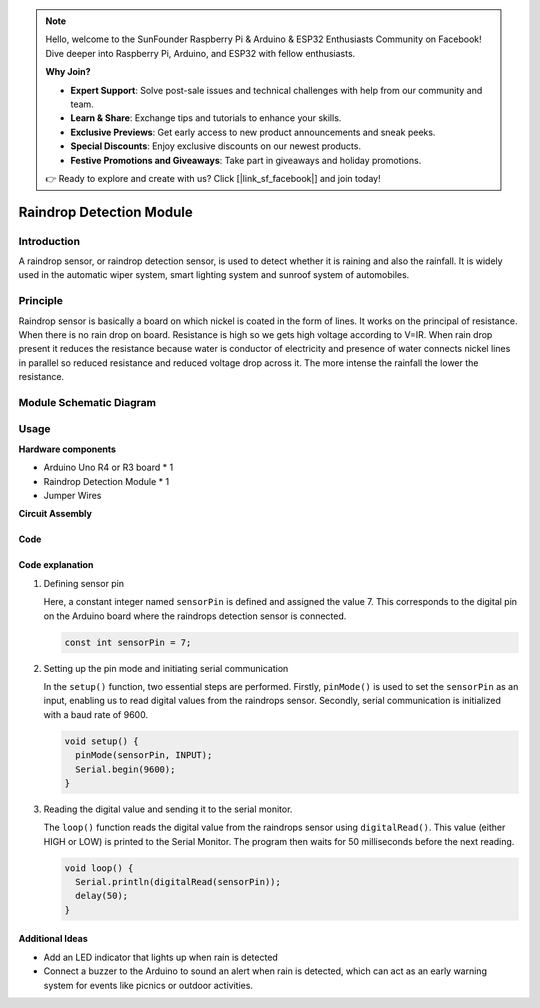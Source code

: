 .. note::

    Hello, welcome to the SunFounder Raspberry Pi & Arduino & ESP32 Enthusiasts Community on Facebook! Dive deeper into Raspberry Pi, Arduino, and ESP32 with fellow enthusiasts.

    **Why Join?**

    - **Expert Support**: Solve post-sale issues and technical challenges with help from our community and team.
    - **Learn & Share**: Exchange tips and tutorials to enhance your skills.
    - **Exclusive Previews**: Get early access to new product announcements and sneak peeks.
    - **Special Discounts**: Enjoy exclusive discounts on our newest products.
    - **Festive Promotions and Giveaways**: Take part in giveaways and holiday promotions.

    👉 Ready to explore and create with us? Click [|link_sf_facebook|] and join today!

.. _cpn_raindrop:

Raindrop Detection Module
==========================

.. image:: img/11_raindrop_detection_module.jpg
    :width: 300
    :align: center

Introduction
---------------------------

A raindrop sensor, or raindrop detection sensor, is used to detect whether it is raining and also the rainfall. It is widely used in the automatic wiper system, smart lighting system and sunroof system of automobiles.

Principle
---------------------------

Raindrop sensor is basically a board on which nickel is coated in the form of lines. It works on the principal of resistance. When there is no rain drop on board. Resistance is high so we gets high voltage according to V=IR. When rain drop present it reduces the resistance because water is conductor of electricity and presence of water connects nickel lines in parallel so reduced resistance and reduced voltage drop across it. The more intense the rainfall the lower the resistance.

Module Schematic Diagram
---------------------------

.. image:: img/11_raindrop_detection_module_schematic.png
    :width: 100%
    :align: center

.. raw:: html

   <br/>

Usage
---------------------------

**Hardware components**

- Arduino Uno R4 or R3 board * 1
- Raindrop Detection Module * 1
- Jumper Wires


**Circuit Assembly**

.. image:: img/11_raindrop_detection_module_circuit.png
    :width: 400
    :align: center

.. raw:: html
    
    <br/><br/>   

Code
^^^^^^^^^^^^^^^^^^^^

.. raw:: html
    
    <iframe src=https://create.arduino.cc/editor/sunfounder01/5dbd8745-a9a9-4b19-b245-02c073d89ce8/preview?embed style="height:510px;width:100%;margin:10px 0" frameborder=0></iframe>


.. raw:: html

   <video loop autoplay muted style = "max-width:100%">
      <source src="../_static/video/basic/11-component_raindrop.mp4"  type="video/mp4">
      Your browser does not support the video tag.
   </video>
   <br/><br/>  

Code explanation
^^^^^^^^^^^^^^^^^^^^

1. Defining sensor pin

   Here, a constant integer named ``sensorPin`` is defined and assigned the value 7. This corresponds to the digital pin on the Arduino board where the raindrops detection sensor is connected.
   
   .. code-block:: arduino
   
       const int sensorPin = 7;

2. Setting up the pin mode and initiating serial communication

   In the ``setup()`` function, two essential steps are performed. Firstly, ``pinMode()`` is used to set the ``sensorPin`` as an input, enabling us to read digital values from the raindrops sensor. Secondly, serial communication is initialized with a baud rate of 9600.
   
   .. code-block:: arduino
   
       void setup() {
         pinMode(sensorPin, INPUT);
         Serial.begin(9600);
       }

3. Reading the digital value and sending it to the serial monitor. 

   The ``loop()`` function reads the digital value from the raindrops sensor using ``digitalRead()``. This value (either HIGH or LOW) is printed to the Serial Monitor. The program then waits for 50 milliseconds before the next reading.
   
   .. code-block:: arduino
   
       void loop() {
         Serial.println(digitalRead(sensorPin));
         delay(50);
       }

Additional Ideas
^^^^^^^^^^^^^^^^^^^^

- Add an LED indicator that lights up when rain is detected
- Connect a buzzer to the Arduino to sound an alert when rain is detected, which can act as an early warning system for events like picnics or outdoor activities.


